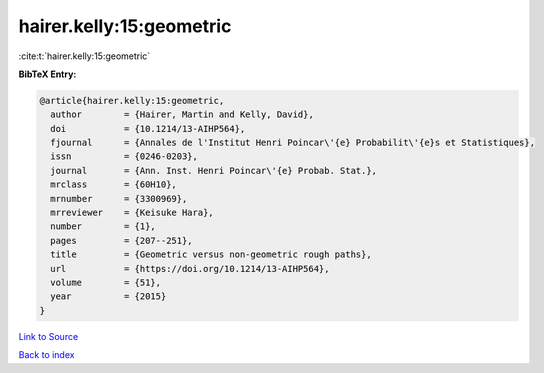 hairer.kelly:15:geometric
=========================

:cite:t:`hairer.kelly:15:geometric`

**BibTeX Entry:**

.. code-block:: bibtex

   @article{hairer.kelly:15:geometric,
     author        = {Hairer, Martin and Kelly, David},
     doi           = {10.1214/13-AIHP564},
     fjournal      = {Annales de l'Institut Henri Poincar\'{e} Probabilit\'{e}s et Statistiques},
     issn          = {0246-0203},
     journal       = {Ann. Inst. Henri Poincar\'{e} Probab. Stat.},
     mrclass       = {60H10},
     mrnumber      = {3300969},
     mrreviewer    = {Keisuke Hara},
     number        = {1},
     pages         = {207--251},
     title         = {Geometric versus non-geometric rough paths},
     url           = {https://doi.org/10.1214/13-AIHP564},
     volume        = {51},
     year          = {2015}
   }

`Link to Source <https://doi.org/10.1214/13-AIHP564},>`_


`Back to index <../By-Cite-Keys.html>`_
